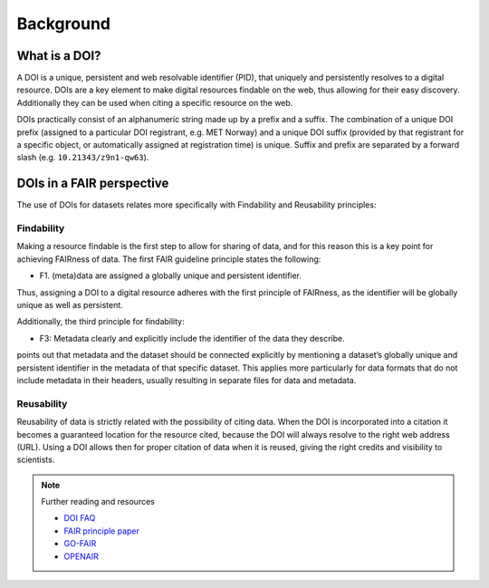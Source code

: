 Background
""""""""""

What is a DOI?
==============

A DOI is a unique, persistent and web resolvable identifier (PID), that uniquely and persistently resolves to a digital resource. 
DOIs are a key element to make digital resources findable on the web, thus allowing for their easy discovery. Additionally 
they can be used when citing a specific resource on the web. 

DOIs practically consist of an alphanumeric string made up by a prefix and a suffix. The combination of a unique DOI prefix (assigned 
to a particular DOI registrant, e.g. MET Norway) and a unique DOI suffix (provided by that registrant for a specific object, or automatically 
assigned at registration time) is unique. Suffix and prefix are separated by a forward slash (e.g. ``10.21343/z9n1-qw63``). 

DOIs in a FAIR perspective
==========================

The use of DOIs for datasets relates more specifically with Findability and Reusability principles: 

Findability
-----------
Making a resource findable is the first step to allow for sharing of data, and for this reason this is a key point for achieving FAIRness of data. 
The first FAIR guideline principle states the following: 

- F1. (meta)data are assigned a globally unique and persistent identifier.

Thus, assigning a DOI to a digital resource adheres with the first principle of FAIRness, as the identifier will be globally unique as well as persistent.

Additionally, the third principle for findability: 

- F3: Metadata clearly and explicitly include the identifier of the data they describe.

points out that metadata and the dataset should be connected explicitly by mentioning a dataset’s globally unique and persistent identifier in the metadata of that 
specific dataset. This applies more particularly for data formats that do not include metadata in their headers, usually resulting in separate files for data and
metadata. 

Reusability
-----------
Reusability of data is strictly related with the possibility of citing data. When the DOI is incorporated into a citation it becomes a guaranteed location for the 
resource cited, because the DOI will always resolve to the right web address (URL). Using a DOI allows then for proper citation of data when it is reused, giving the right 
credits and visibility to scientists. 

.. note:: Further reading and resources

 - `DOI FAQ <https://www.doi.org/faq.html>`_
 - `FAIR principle paper <https://doi.org/10.1038/sdata.2016.18>`_ 
 - `GO-FAIR <https://www.go-fair.org/fair-principles/>`_ 
 - `OPENAIR <https://www.openaire.eu/how-to-make-your-data-fair>`_

